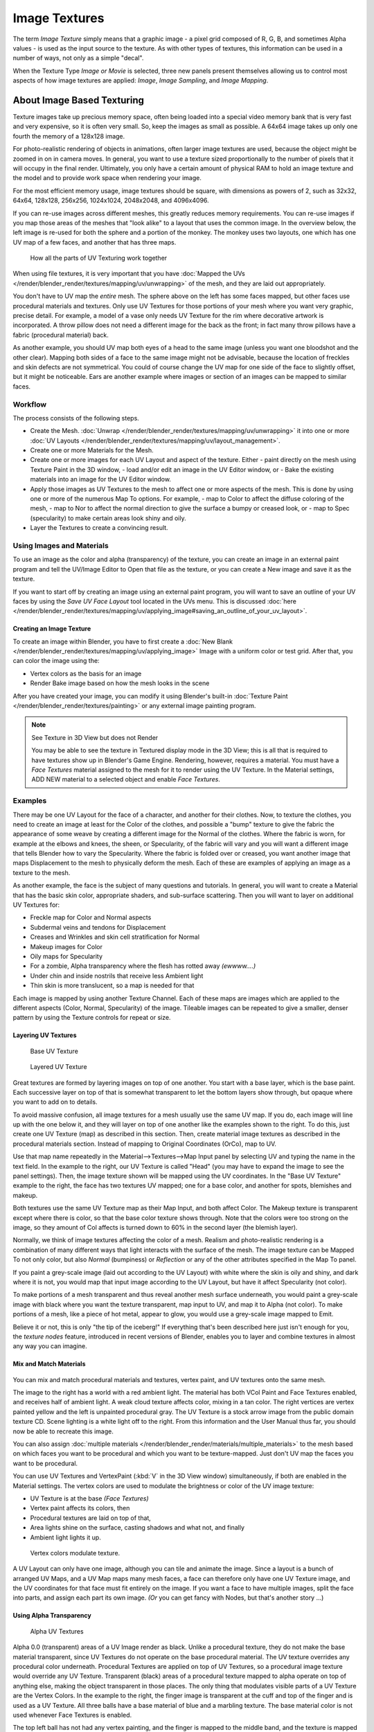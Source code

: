 
**************
Image Textures
**************

The term *Image Texture* simply means that a graphic image - a pixel grid
composed of R, G, B,
and sometimes Alpha values - is used as the input source to the texture.
As with other types of textures, this information can be used in a number of ways,
not only as a simple "decal".

When the Texture Type *Image or Movie* is selected, three new panels present
themselves allowing us to control most aspects of how image textures are applied:
*Image*, *Image Sampling*, and *Image Mapping*.


About Image Based Texturing
***************************

Texture images take up precious memory space,
often being loaded into a special video memory bank that is very fast and very expensive,
so it is often very small. So, keep the images as small as possible.
A 64x64 image takes up only one fourth the memory of a 128x128 image.

For photo-realistic rendering of objects in animations, often larger image textures are used,
because the object might be zoomed in on in camera moves. In general, you want to use a
texture sized proportionally to the number of pixels that it will occupy in the final render.
Ultimately, you only have a certain amount of physical RAM to hold an image texture and the
model and to provide work space when rendering your image.

For the most efficient memory usage, image textures should be square,
with dimensions as powers of 2, such as 32x32, 64x64, 128x128, 256x256, 1024x1024, 2048x2048,
and 4096x4096.

If you can re-use images across different meshes, this greatly reduces memory requirements.
You can re-use images if you map those areas of the meshes that "look alike" to a layout that
uses the common image. In the overview below,
the left image is re-used for both the sphere and a portion of the monkey.
The monkey uses two layouts, one which has one UV map of a few faces,
and another that has three maps.


.. figure:: /images/UV-Overview.jpg

   How all the parts of UV Texturing work together


When using file textures, it is very important that you have
:doc:`Mapped the UVs </render/blender_render/textures/mapping/uv/unwrapping>`
of the mesh, and they are laid out appropriately.

You don't have to UV map the *entire* mesh.
The sphere above on the left has some faces mapped,
but other faces use procedural materials and textures.
Only use UV Textures for those portions of your mesh where you want very graphic,
precise detail. For example,
a model of a vase only needs UV Texture for the rim where decorative artwork is incorporated.
A throw pillow does not need a different image for the back as the front;
in fact many throw pillows have a fabric (procedural material) back.

As another example, you should UV map both eyes of a head to the same image
(unless you want one bloodshot and the other clear).
Mapping both sides of a face to the same image might not be advisable,
because the location of freckles and skin defects are not symmetrical.
You could of course change the UV map for one side of the face to slightly offset,
but it might be noticeable.
Ears are another example where images or section of an images can be mapped to similar faces.


Workflow
========

The process consists of the following steps.

- Create the Mesh. :doc:`Unwrap </render/blender_render/textures/mapping/uv/unwrapping>` it into one or more
  :doc:`UV Layouts </render/blender_render/textures/mapping/uv/layout_management>`.
- Create one or more Materials for the Mesh.
- Create one or more images for each UV Layout and aspect of the texture. Either
  - paint directly on the mesh using Texture Paint in the 3D window,
  - load and/or edit an image in the UV Editor window, or
  - Bake the existing materials into an image for the UV Editor window.
- Apply those images as UV Textures to the mesh to affect one or more aspects of the mesh.
  This is done by using one or more of the numerous Map To options. For example,
  - map to Color to affect the diffuse coloring of the mesh,
  - map to Nor to affect the normal direction to give the surface a bumpy or creased look, or
  - map to Spec (specularity) to make certain areas look shiny and oily.
- Layer the Textures to create a convincing result.


Using Images and Materials
==========================

To use an image as the color and alpha (transparency) of the texture, you can create an image
in an external paint program and tell the UV/Image Editor to Open that file as the texture,
or you can create a New image and save it as the texture.

If you want to start off by creating an image using an external paint program,
you will want to save an outline of your UV faces by using the *Save UV Face Layout* tool located in the UVs menu.
This is discussed
:doc:`here </render/blender_render/textures/mapping/uv/applying_image#saving_an_outline_of_your_uv_layout>`.


Creating an Image Texture
-------------------------

To create an image within Blender,
you have to first create a :doc:`New Blank </render/blender_render/textures/mapping/uv/applying_image>`
Image with a uniform color or test grid.
After that, you can color the image using the:


- Vertex colors as the basis for an image
- Render Bake image based on how the mesh looks in the scene

After you have created your image,
you can modify it using Blender's built-in :doc:`Texture Paint </render/blender_render/textures/painting>`
or any external image painting program.


.. note:: See Texture in 3D View but does not Render

   You may be able to see the texture in Textured display mode in the 3D View;
   this is all that is required to have textures show up in Blender's Game Engine. Rendering, however,
   requires a material.
   You must have a *Face Textures* material assigned to the mesh for it to render using the UV Texture.
   In the Material settings, ADD NEW material to a selected object and enable *Face Textures*.


Examples
========

There may be one UV Layout for the face of a character, and another for their clothes. Now,
to texture the clothes, you need to create an image at least for the Color of the clothes, and
possible a "bump" texture to give the fabric the appearance of some weave by creating a
different image for the Normal of the clothes. Where the fabric is worn,
for example at the elbows and knees, the sheen, or Specularity, of the fabric will vary and
you will want a different image that tells Blender how to vary the Specularity.
Where the fabric is folded over or creased,
you want another image that maps Displacement to the mesh to physically deform the mesh.
Each of these are examples of applying an image as a texture to the mesh.

As another example, the face is the subject of many questions and tutorials. In general,
you will want to create a Material that has the basic skin color, appropriate shaders,
and sub-surface scattering. Then you will want to layer on additional UV Textures for:

- Freckle map for Color and Normal aspects
- Subdermal veins and tendons for Displacement
- Creases and Wrinkles and skin cell stratification for Normal
- Makeup images for Color
- Oily maps for Specularity
- For a zombie, Alpha transparency where the flesh has rotted away *(ewwww....)*
- Under chin and inside nostrils that receive less Ambient light
- Thin skin is more translucent, so a map is needed for that

Each image is mapped by using another Texture Channel.
Each of these maps are images which are applied to the different aspects (Color, Normal,
Specularity) of the image. Tileable images can be repeated to give a smaller,
denser pattern by using the Texture controls for repeat or size.


Layering UV Textures
--------------------

.. figure:: /images/UV-Layer_One.jpg
   :width: 300px

   Base UV Texture


.. figure:: /images/UV-Layer-Two.jpg
   :width: 300px

   Layered UV Texture


Great textures are formed by layering images on top of one another.
You start with a base layer, which is the base paint. Each successive layer on top of that is
somewhat transparent to let the bottom layers show through,
but opaque where you want to add on to details.

To avoid massive confusion, all image textures for a mesh usually use the same UV map.
If you do, each image will line up with the one below it,
and they will layer on top of one another like the examples shown to the right. To do this,
just create one UV Texture (map) as described in this section. Then,
create material image textures as described in the procedural materials section.
Instead of mapping to Original Coordinates (OrCo), map to UV.

Use that map name repeatedly in the Material-->Textures-->Map Input panel by selecting UV and
typing the name in the text field. In the example to the right,
our UV Texture is called "Head" (you may have to expand the image to see the panel settings).
Then, the image texture shown will be mapped using the UV coordinates.
In the "Base UV Texture" example to the right, the face has two textures UV mapped;
one for a base color, and another for spots, blemishes and makeup.

Both textures use the same UV Texture map as their Map Input, and both affect Color.
The Makeup texture is transparent except where there is color,
so that the base color texture shows through.
Note that the colors were too strong on the image,
so they amount of Col affects is turned down to 60% in the second layer (the blemish layer).

Normally, we think of image textures affecting the color of a mesh. Realism and
photo-realistic rendering is a combination of many different ways that light interacts with
the surface of the mesh. The image texture can be Mapped To not only color,
but also *Normal* (bumpiness)
or *Reflection* or any of the other attributes specified in the Map To panel.

If you paint a grey-scale image (laid out according to the UV Layout)
with white where the skin is oily and shiny, and dark where it is not,
you would map that input image according to the UV Layout, but have it affect Specularity
(not color).

To make portions of a mesh transparent and thus reveal another mesh surface underneath,
you would paint a grey-scale image with black where you want the texture transparent,
map input to UV, and map it to Alpha (not color). To make portions of a mesh,
like a piece of hot metal, appear to glow, you would use a grey-scale image mapped to Emit.

Believe it or not, this is only "the tip of the iceberg!" If everything that's been described
here just isn't enough for you, the *texture nodes* feature,
introduced in recent versions of Blender,
enables you to layer and combine textures in almost any way you can imagine.


Mix and Match Materials
-----------------------

.. figure:: /images/UV-MixMat.jpg

You can mix and match procedural materials and textures, vertex paint,
and UV textures onto the same mesh.

The image to the right has a world with a red ambient light.
The material has both VCol Paint and Face Textures enabled,
and receives half of ambient light. A weak cloud texture affects color, mixing in a tan color.
The right vertices are vertex painted yellow and the left is unpainted procedural gray.
The UV Texture is a stock arrow image from the public domain texture CD.
Scene lighting is a white light off to the right.
From this information and the User Manual thus far,
you should now be able to recreate this image.

You can also assign :doc:`multiple materials </render/blender_render/materials/multiple_materials>`
to the mesh based on which faces you want to be procedural and which you want to be texture-mapped.
Just don't UV map the faces you want to be procedural.

You can use UV Textures and VertexPaint (:kbd:`V` in the 3D View window) simultaneously,
if both are enabled in the Material settings.
The vertex colors are used to modulate the brightness or color of the UV image texture:

- UV Texture is at the base *(Face Textures)*
- Vertex paint affects its colors, then
- Procedural textures are laid on top of that,
- Area lights shine on the surface, casting shadows and what not, and finally
- Ambient light lights it up.


.. figure:: /images/uv04.jpg
   :width: 550px

   Vertex colors modulate texture.


A UV Layout can only have one image, although you can tile and animate the image.
Since a layout is a bunch of arranged UV Maps, and a UV Map maps many mesh faces,
a face can therefore only have one UV Texture image,
and the UV coordinates for that face must fit entirely on the image.
If you want a face to have multiple images, split the face into parts,
and assign each part its own image. *(Or* you can get fancy with Nodes,
but that's another story ...)


Using Alpha Transparency
------------------------

.. figure:: /images/UV-Alpha.jpg
   :width: 200px

   Alpha UV Textures


Alpha 0.0 (transparent) areas of a UV Image render as black.
Unlike a procedural texture, they do not make the base material transparent,
since UV Textures do not operate on the base procedural material.
The UV texture overrides any procedural color underneath.
Procedural Textures are applied on top of UV Textures,
so a procedural image texture would override any UV Texture. Transparent (black)
areas of a procedural texture mapped to alpha operate on top of anything else,
making the object transparent in those places.
The only thing that modulates visible parts of a UV Texture are the Vertex Colors.
In the example to the right,
the finger image is transparent at the cuff and top of the finger and is used as a UV Texture.
All three balls have a base material of blue and a marbling texture.
The base material color is not used whenever Face Textures is enabled.

The top left ball has not had any vertex painting,
and the finger is mapped to the middle band, and the texture is mapped to a pink color.
As you can see, the base material has VCol Paint and Face Textures enabled;
the base color blue is not used, but the texture is. With no vertex painting,
there is nothing to modulate the UV Texture colors, so the finger shows as white.
Transparent areas of the UV Image show as black.

The top right ball has had a pink vertex color applied to the vertical band of faces
(in the 3D View window, select the faces in UV Paint mode, switch to Vertex Paint mode,
pick a pink color, and *Paint-->Set Vertex Colors*).
The finger is mapped to the middle vertical band of faces,
and VCol and Face Textures are enabled.
The texture is mapped to Alpha black and multiplies the base material alpha value which is ``1.0``.
Thus, white areas of the texture are ``1.0``, and ``1.0`` times ``1.0`` is ``1.0``
(last time I checked, at least),
so that area is opaque and shows. Black areas of the procedural texture, ``0.0``,
multiply the base material to be transparent. As you can see, the unmapped faces
(left and right sides of the ball) show the vertex paint (none, which is gray)
and the painted ones show pink, and the middle stripe that is both painted and mapped change
the white UV Texture areas to pink.
Where the procedural texture says to make the object transparent,
the green background shows through.
Transparent areas of the UV Texture insist on rendering black.

The bottom ball uses multiple materials. Most of the ball (all faces except the middle band)
is a base material that does not have Face Textures (nor Vertex Color Paint - VCol Paint)
enabled. Without it enabled,
the base blue material color shows and the pink color texture is mixed on top.
The middle band is assigned a new material (2 Mat 2)
that *does* have vertex paint and Face Textures enabled.
The middle band of faces were vertex painted yellow,
so the white parts of the finger are yellow. Where the pink texture runs over the UV texture,
the mixed color changes to green, since pink and yellow make a green.

If you want the two images to show through one another, and mix together,
you need to use Alpha. The base material can have an image texture with an Alpha setting,
allowing the underlying UV Texture to show through.

To overlay multiple UV images, you have several options:

- Create multiple UV Textures which map the same,
  and then use different images (with Alpha) and blender will overlay them automatically.
- Use the :doc:`Composite Nodes </composite_nodes/index>` to combine the two images via the AlphaOver node,
  creating and saving the composite image. Open that composited image as the UV Texture.
- Use an external paint program to alpha overlay the images and save the file,
  and load it as the face's UV Texture
- Define two objects, one just inside the other.
  The inner object would have the base image,
  and the outer image the overlaid image with a material alpha less than one (1.0).
- Use the :doc:`Material nodes </render/blender_render/materials/nodes>`
  to combine the two images via the AlphaOver or Mix node,
  thus creating a third noded material that you use as the material for the face.
  Using this approach, you will not have to UV map;
  simply assign the material to the face using the Multiple Materials


UV Textures vs. Procedural Textures
===================================

A Material Texture, that has a Map Input of UV,
and is an image texture that is mapped to Color, is equivalent to a UV Texture.
It provides much more flexibility, because it can be sized and offset, and the degree to which
it affects the color of your object can be controlled in the Map To panel. In addition,
you can have different images for each texture channel; one for color, one for alpha,
one for normals, one for specularity, one for reflectivity, *etc.* Procedural textures,
like Clouds, are INCREDIBLY simple and useful for adding realism and details to an image.


.. list-table::
   :header-rows: 1

   * - **UV Texture**
     - **Procedural Texture**
   * - Image maps to precise coordinates on the selected faces of the mesh
     - Pattern is generated dynamically, and is mapped to the entire mesh (or portion covered by that material)
   * - The Image maps once to a range of mesh faces specifically selected
     - Maps once to all the faces to which that material is assigned; either the whole mesh or a portion
   * - Image is mapped once to faces.
     - Size XYZ in the MapInput allows tiling the texture many times across faces.
       Number of times depends on size of mesh
   * - Affect the color and the alpha of the object.
     - Can also affect normals (bumpiness), reflectivity, emit, displacement,
       and a dozen other aspects of the mesh's appearance; can even warp or stencil subsequent textures.
   * - Can have many for a mesh
     - Can be layered, up to 10 textures can be applied, layering on one another.
       Many mix methods for mixing multiple channels together.
   * - Any Image type (still, video, rendered). Preset test grid available
     - Many different presents: clouds, wood grain, marble, noise, and even magic.
   * - Provides the UV layout for animated textures
     - Noise is the only animated procedural texture
   * - Takes very limited graphics memory
     - Uses no or little memory; instead uses CPU compute power


So, in a sense, a single UV texture for a mesh is simpler but more limited than using multiple textures
(mapped to UV coordinates), because they do one specific thing very well:
adding image details to a range of faces of a mesh. They work together if the procedural
texture maps to the UV coordinates specified in your layout. As discussed earlier, you can map
multiple UV textures to different images using the UV Coordinate mapping system in the Map
Input panel.


Settings
********


Image
=====

.. figure:: /images/Textures-Image-panel.jpg
   :width: 306px

   Image panel


In the *Image Sampling* panel we tell Blender which source file to use.
Image or Movie Datablock:

   Browse
      Select an image or video among linked to the .blend file
   Name field
      Internal name of image
   F
      Create a fake user for the image texture
   \+
      Replace active texture with a new one
   Folder
      Browse for an image on your computer
   X
      Unlink this image or movie.

Source:
   Where the image come from. What kind of source file to use.

   Generated
      Generated image in Blender.
   Movie
      Movie file.
   Image Sequence
      Multiple image files as a sequence.
   Single Image
      Single image file.

File for Image or Movie texture:
   See about supported :doc:`Image </data_system/files/image_formats>` formats.

   Pack image
      Embed image into current .blend file
   Path
      Path to file
   File Browser
      Find a file on your computer.
      Hold :kbd:`Shift` to open the selected file and :kbd:`Ctrl` to browse a containing directory.
   Reload
      Reloads the file. Useful when an image has been rework in an external application.

Input Color Space
   Color space of the image or movie on disk

   XYZ
      XYZ space.
   VD16
      The simple video conversion from a gamma 2.2 sRGB space.
   sRGB
      Standart RGB display space.
   Raw
      Raw space.
   Non-Color
      Color space used for images which contains non-color data (i.e. normal maps).
   Linear ACES
      ACES linear space.
   Linear
      709 (full range). Blender native linear space.

   View as Render
      Apply render part of display transformation when displaying this image on the screen.

Use Alpha
   Use the alpha channel information from the image or make image fully opaque

   Straight
      Transparent RGB and alpha pixels are unmodified.
   Premultiplied
      Transparent RGB pixels of an image are multiplied by the image's alpha value.

Fields
   Work with field images. Video frames consist of two different images (fields) that are merged.
   This option ensures that when *Fields* are rendered,
   the correct field of the image is used in the correct field of the rendering.
   *MIP Mapping* cannot be combined with *Fields*.

   Upper First
      Order of video fields - upper field first.
   Lower First
      Order of video fields - lower field first.


.. figure:: /images/Textures-Image-panel-Generated.jpg
   :width: 306px

   Image panel for Generated source of Image texture


For *Generated* source there are the specific options:
*X* and *Y* size

   Width and height of image to be generated.

Generated Image Type
   Which kind of image to be generated

   Blank
      Generate a blank image.
   UV Grid
      Generated grid to test UV mappings.
   Color Grid
      Generated improved UV grid to test UV mappings.
Float Buffer
   Generate floating point buffer.


About specific options for **movie** and **image sequence** source.
see :doc:`here </render/blender_render/textures/types/video>`


Image Sampling
==============

In the *Image Sampling* panel we can control how the information is retrieved from the image.


.. list-table::

   * - .. figure:: /images/Bahnhofstrasse.jpg
          :width: 120px
     - .. figure:: /images/Map_To_Eingabewerte.jpg
          :width: 100px
   * - Background image
     - Foreground image


The two images presented here are used to demonstrate the different image options.
The *background image* is an ordinary JPG-file,
the *foreground image* is a PNG-file with various alpha and greyscale values.
The vertical bar on the right side of the foreground image is an Alpha blend,
the horizontal bar has 50% alpha.


.. list-table::

   * - .. figure:: /images/UseAlpha.jpg
          :width: 150px
     - .. figure:: /images/CalcAlpha.jpg
          :width: 150px
   * - Foreground image with *Use* alpha. The alpha values of the pixels are evaluated
     - Foreground image with *Calculate* alpha


Alpha
   Options related to transparency

   Use
      Works with PNG and TGA files since they can save transparency information (Foreground Image with UseAlpha).
      Where the alpha value in the image is less than 1.0,
      the object will be partially transparent and stuff behind it will show.
   Calculate
      Calculate an alpha based on the RGB values of the Image.
      Black (0,0,0) is transparent, white (1,1,1) opaque.
      Enable this option if the image texture is a mask.
      Note that mask images can use shades of gray that translate to semi-transparency,
      like ghosts, flames, and smoke/fog.
   Invert
      Reverses the alpha value.
      Use this option if the mask image has white where you want it transparent and vice-versa.

Flip X/Y Axis
   Rotates the image 90 degrees counterclockwise when rendered.


.. figure:: /images/Textures-ImageSampling-panel.jpg
   :width: 306px

   Image Sampling panel


Normal Map
   This tells Blender that the image is to be used to create the illusion of a bumpy surface,
   with each of the three RGB channels controlling how to fake a shadow from a surface irregularity.
   Needs specially prepared input pictures.
   See :doc:`Bump and Normal Maps </render/blender_render/textures/influence/material/bump_and_normal>`.


   Normal Map Space:
      *Tangent*:
      *Object*:
      *World*:
      *Camera*:

Derivative Map
   Use red and green as derivative values.

MIP Map
   `MIP Maps <http://en.wikipedia.org/wiki/Mipmap>`__ are pre-calculated, smaller,
   filtered Textures for a certain size. A series of pictures is generated, each half the size of the former one.
   This optimizes the filtering process. By default, this option is enabled and speeds up rendering
   (especially useful in the game engine). When this option is OFF, you generally get a sharper image,
   but this can significantly increase calculation time if the filter dimension (see below) becomes large.
   Without MIP Maps you may get varying pictures from slightly different camera angles,
   when the Textures become very small. This would be noticeable in an animation.


   MIP Map Gaussian filter
      Used in conjunction with MIP Map, it enables the MIP Map to be made smaller based on color similarities.
      In the game engine, you want your textures, especially your MIP Map textures,
      to be as small as possible to increase rendering speed and frame rate.


.. list-table::
   Enlarged Image texture without and with *Interpolation*

   * - .. figure:: /images/ImageTextur-Linien.jpg
          :width: 160px
     - .. figure:: /images/ImageTexturInterPol-Linien.jpg
          :width: 160px


Interpolation
   This option interpolates the pixels of an image.
   This becomes visible when you enlarge the picture. By default, this option is on.
   Turn this option OFF to keep the individual pixels visible and if they are correctly anti-aliased.
   This last feature is useful for regular patterns, such as lines and tiles;
   they remain 'sharp' even when enlarged considerably.
   When you enlarge this 10x10 pixel Image

.. figure:: /images/Linien.jpg

the difference with and without *Interpolation* is clearly visible.
Turn this image off if you are using digital photos to preserve crispness.

Filter
   The filter size used in rendering, and also by the options *MipMap* and *Interpolation*.
   If you notice gray lines or outlines around the textured object, particularly where the image is transparent,
   turn this value down from 1.0 to 0.1 or so.

   Texture Filter Type
      Texture filter to use for image sampling.
      Just like a *pixel* represents a *pic* ture *el* ement, a *texel* represents a *tex* ture *el* ement.
      When a texture (2D texture space) is mapped onto a 3D model (3D model space),
      different algorithms can be used to compute a value for each pixel based on samplings from several texels.

      Box
         A fast and simple nearest-neighbor interpolation known as Monte Carlo integration
      EWA (Elliptical Weighted Average)
         One of the most efficient direct
         convolution algorithms developed by Paul Heckbert and Ned Greene in the 1980s.
         For each texel, EWA samples, weights, and accumulates texels within an elliptical
         footprint and then divides the result by the sum of the weights.

         Eccentricity
            Maximum Eccentricity. Higher values give less blur at distant/oblique angles, but is slower
      FELINE (Fast Elliptical Lines)
         Uses several isotropic probes at several points along a line in texture space to produce an anisotropic
         filter to reduce aliasing artifacts without considerably increasing rendering time.

         Probes
            Number of probes to use. An integer between 1 and 256.
            Further reading: McCormack, J; Farkas, KI; Perry, R; Jouppi, NP (1999)
            `Simple and Table Feline: Fast Elliptical Lines for Anisotropic Texture Mapping
            <http://www.hpl.hp.com/techreports/Compaq-DEC/WRL-99-1.pdf>`__,
            WRL
      Area
         Area filter to use for image sampling

         Eccentricity
            Maximum Eccentricity. Higher values give less blur at distant/oblique angles, but is slower

   Filter Size
      The filter size used by MIP Map and Interpolation
   Minimum Filter Size
      Use Filter Size as a minimal filter value in pixels


Image Mapping
=============

.. figure:: /images/Textures-ImageMapping-panel.jpg
   :width: 306px

   Image Mapping panel


In the *Image Mapping* panel,
we can control how the image is mapped or projected onto the 3D model.

Extension:

   Extend
      Outside the image the colors of the edges are extended
   Clip
      Clip to image size and set exterior pixels as transparent.
      Outside the image, an alpha value of 0.0 is returned.
      This allows you to 'paste' a small logo on a large object.
   Clip Cube
      Clips to cubic-shaped area around the images and sets exterior pixels as transparent.
      The same as Clip, but now the 'Z' coordinate is calculated as well.
      An alpha value of 0.0 is returned outside a cube-shaped area around the image.
   Repeat
      The image is repeated horizontally and vertically

      Repeat
         X/Y repetition multiplier
      Mirror
         Mirror on X/Y axes. This buttons allow you to map the texture as a mirror, or automatic flip of the image,
         in the corresponding X and/or Y direction.
   Checker
      Checkerboards quickly made.
      You can use the option *size* on the *Mapping* panel as well to create the desired number of checkers.

      Even / Odd
         Set even/odd tiles
      Distance
         Governs the distance between the checkers in parts of the texture size

Crop Minimum / Crop Maximum
   The offset and the size of the texture in relation to the texture space.
   Pixels outside this space are ignored.
   Use these to crop, or choose a portion of a larger image to use as the texture.

